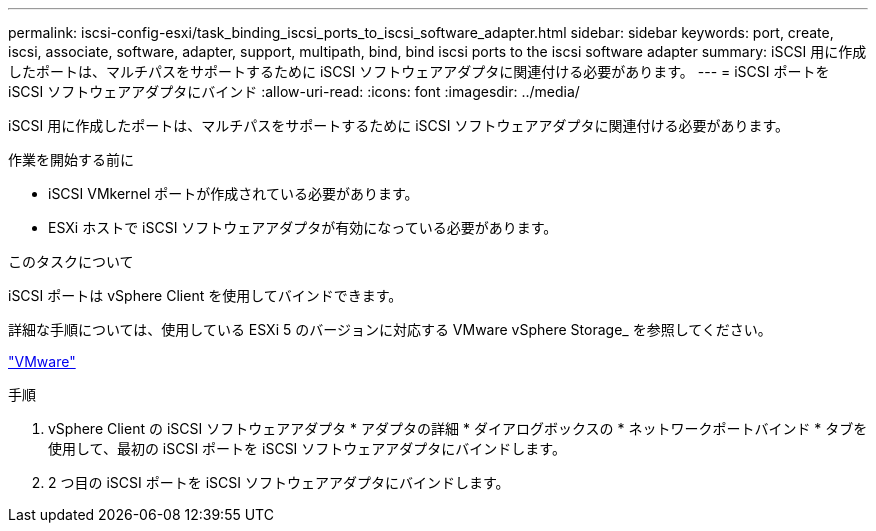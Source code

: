 ---
permalink: iscsi-config-esxi/task_binding_iscsi_ports_to_iscsi_software_adapter.html 
sidebar: sidebar 
keywords: port, create, iscsi, associate, software, adapter, support, multipath, bind, bind iscsi ports to the iscsi software adapter 
summary: iSCSI 用に作成したポートは、マルチパスをサポートするために iSCSI ソフトウェアアダプタに関連付ける必要があります。 
---
= iSCSI ポートを iSCSI ソフトウェアアダプタにバインド
:allow-uri-read: 
:icons: font
:imagesdir: ../media/


[role="lead"]
iSCSI 用に作成したポートは、マルチパスをサポートするために iSCSI ソフトウェアアダプタに関連付ける必要があります。

.作業を開始する前に
* iSCSI VMkernel ポートが作成されている必要があります。
* ESXi ホストで iSCSI ソフトウェアアダプタが有効になっている必要があります。


.このタスクについて
iSCSI ポートは vSphere Client を使用してバインドできます。

詳細な手順については、使用している ESXi 5 のバージョンに対応する VMware vSphere Storage_ を参照してください。

http://www.vmware.com["VMware"]

.手順
. vSphere Client の iSCSI ソフトウェアアダプタ * アダプタの詳細 * ダイアログボックスの * ネットワークポートバインド * タブを使用して、最初の iSCSI ポートを iSCSI ソフトウェアアダプタにバインドします。
. 2 つ目の iSCSI ポートを iSCSI ソフトウェアアダプタにバインドします。

